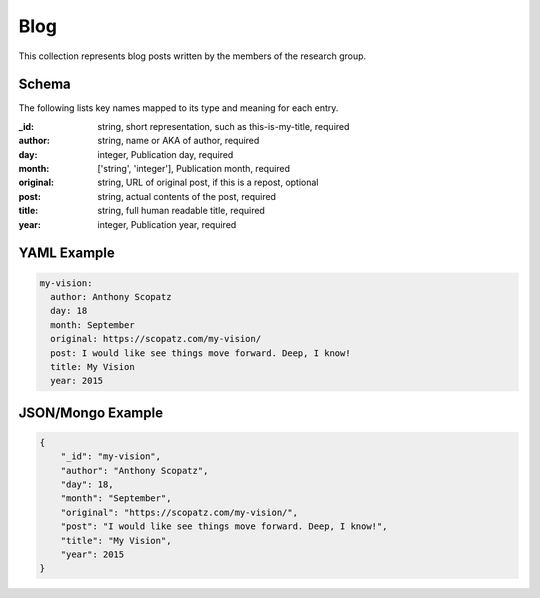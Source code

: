Blog
====
This collection represents blog posts written by the members of the research group.

Schema
------
The following lists key names mapped to its type and meaning for each entry.

:_id: string, short representation, such as this-is-my-title, required
:author: string, name or AKA of author, required
:day: integer, Publication day, required
:month: ['string', 'integer'], Publication month, required
:original: string, URL of original post, if this is a repost, optional
:post: string, actual contents of the post, required
:title: string, full human readable title, required
:year: integer, Publication year, required


YAML Example
------------

.. code-block:: yaml

	my-vision:
	  author: Anthony Scopatz
	  day: 18
	  month: September
	  original: https://scopatz.com/my-vision/
	  post: I would like see things move forward. Deep, I know!
	  title: My Vision
	  year: 2015


JSON/Mongo Example
------------------

.. code-block:: json

	{
	    "_id": "my-vision",
	    "author": "Anthony Scopatz",
	    "day": 18,
	    "month": "September",
	    "original": "https://scopatz.com/my-vision/",
	    "post": "I would like see things move forward. Deep, I know!",
	    "title": "My Vision",
	    "year": 2015
	}
